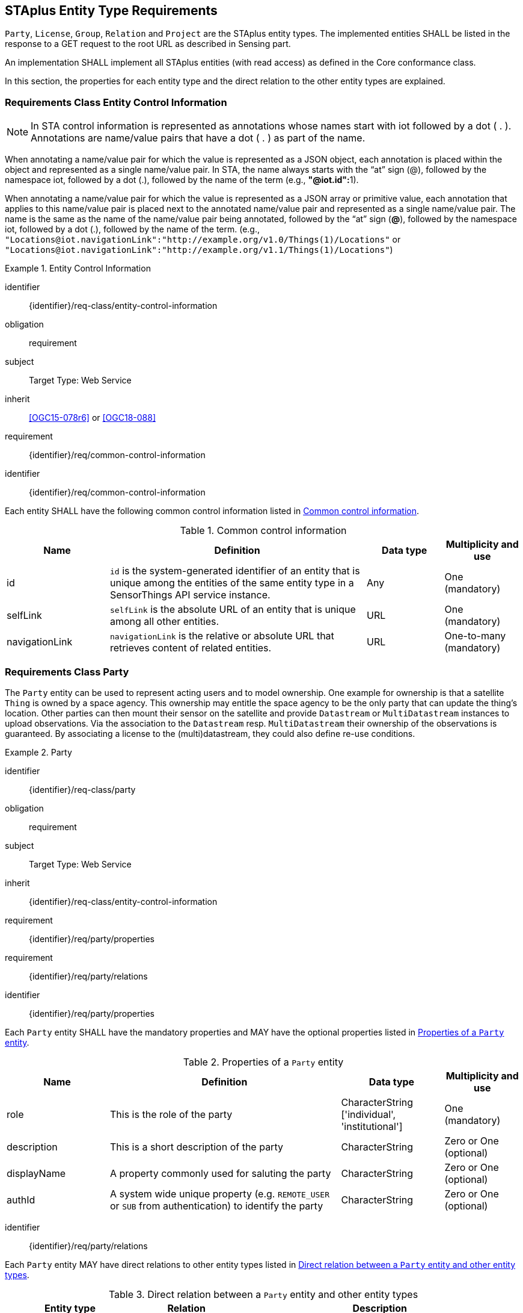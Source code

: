 [[staplus-entities]]
== STAplus Entity Type Requirements

`Party`, `License`, `Group`, `Relation` and `Project` are the STAplus entity types. The implemented entities SHALL be listed in the response to a GET request to the root URL as described in Sensing part. 

An implementation SHALL implement all STAplus entities (with read access) as defined in the Core conformance class.

In this section, the properties for each entity type and the direct relation to the other entity types are explained. 

[[common-control-information]]
=== Requirements Class *Entity Control Information*

NOTE: In STA control information is represented as annotations whose names start with iot followed by a dot ( . ). Annotations are name/value pairs that have a dot ( . ) as part of the name.

When annotating a name/value pair for which the value is represented as a JSON object, each annotation is placed within the object and represented as a single name/value pair. In STA, the name always starts with the “at” sign (@), followed by the namespace iot, followed by a dot (.), followed by the name of the term (e.g., **"@iot.id":**1).

When annotating a name/value pair for which the value is represented as a JSON array or primitive value, each annotation that applies to this name/value pair is placed next to the annotated name/value pair and represented as a single name/value pair. The name is the same as the name of the name/value pair being annotated, followed by the “at” sign (**@**), followed by the namespace iot, followed by a dot (.), followed by the name of the term.  (e.g., `+"Locations@iot.navigationLink":"http://example.org/v1.0/Things(1)/Locations"+` or `+"Locations@iot.navigationLink":"http://example.org/v1.1/Things(1)/Locations"+`)

[requirements_class]
.Entity Control Information

====
[%metadata]
identifier:: {identifier}/req-class/entity-control-information
obligation:: requirement
subject:: Target Type: Web Service
inherit:: <<OGC15-078r6>> or <<OGC18-088>>
requirement:: {identifier}/req/common-control-information
====


[requirement]
====
[%metadata]
identifier:: {identifier}/req/common-control-information

Each entity SHALL have the following common control information listed in <<tab-common-control-information>>.
====

[[tab-common-control-information]]
.Common control information
[cols="20a,50a,15a,15a"]
|===
|Name |Definition |Data type |Multiplicity and use

|id
|`id` is the system-generated identifier of an entity that is unique among the entities of the same entity type in a SensorThings API service instance.
|Any
|One (mandatory)

|selfLink
|`selfLink` is the absolute URL of an entity that is unique among all other entities.
|URL
|One (mandatory)

|navigationLink
|`navigationLink` is the relative or absolute URL that retrieves content of related entities.
|URL
|One-to-many +
(mandatory)
|===


[[party]]
=== Requirements Class *Party*

The `Party` entity can be used to represent acting users and to model ownership. One example for ownership is that a satellite `Thing` is owned by a space agency. This ownership may entitle the space agency to be the only party that can update the thing's location. Other parties can then mount their sensor on the satellite and provide `Datastream` or `MultiDatastream` instances to upload observations. Via the association to the `Datastream` resp. `MultiDatastream` their ownership of the observations is guaranteed. By associating a license to the (multi)datastream, they could also define re-use conditions. 

[requirements_class]
.Party

====
[%metadata]
identifier:: {identifier}/req-class/party
obligation:: requirement
subject:: Target Type: Web Service
inherit:: {identifier}/req-class/entity-control-information
requirement:: {identifier}/req/party/properties
requirement:: {identifier}/req/party/relations
====


[requirement]
====
[%metadata]
identifier:: {identifier}/req/party/properties

Each `Party` entity SHALL have the mandatory properties and MAY have the optional properties listed in <<tab-properties-party>>.
====

[[tab-properties-party]]
.Properties of a `Party` entity
[cols="20a,45a,20a,15a"]
|===
|Name |Definition |Data type |Multiplicity and use

|role
|This is the role of the party
|CharacterString ['individual', 'institutional']
|One (mandatory)

|description
|This is a short description of the party
|CharacterString
|Zero or One (optional)

|displayName
|A property commonly used for saluting the party
|CharacterString
|Zero or One (optional)

|authId
|A system wide unique property (e.g. `REMOTE_USER` or `SUB` from authentication) to identify the party
|CharacterString
|Zero or One (optional)

|===

[requirement]
====
[%metadata]
identifier:: {identifier}/req/party/relations

Each `Party` entity MAY have direct relations to other entity types listed in <<tab-relations-party>>.
====

[[tab-relations-party]]
.Direct relation between a `Party` entity and other entity types
[cols="25a,20a,55a"]
|===
|Entity type |Relation |Description

|Datastream
|Zero to One (optional) to Zero to Many (optional)
|A `Party` MAY have zero-to-many `Datastreams`.

|MultiDatastream
|Zero to One (optional) to Zero to Many (optional)
|A `Party` MAY have zero-to-many `MultiDatastreams`.

|Thing
|Zero to One (optional) to Zero to Many (optional)
|A `Party` MAY have zero-to-many `Things`.

|Group
|Zero to One (optional) to Zero to Many (optional)
|A `Party` MAY have zero-to-many `Groups`.

|Project
|Zero to One (optional) to Zero to Many (optional)
|A `Party` MAY have zero-to-many `Projects`.
|===


[[license]]
=== Requirements Class *License*

The `License` entity can be used to associate a re-use condition to observations via a `Datastream` or `MultiDatastream`. It can also be used to express re-use conditions for a group (a set of observations).

[requirements_class]
.License

====
[%metadata]
identifier:: {identifier}/req-class/license
obligation:: requirement
subject:: Target Type: Web Service
inherit:: {identifier}/req-class/entity-control-information
requirement:: {identifier}/req/license/properties
requirement:: {identifier}/req/license/relations
====


[requirement]
====
[%metadata]
identifier:: {identifier}/req/license/properties

Each `License` entity SHALL have the mandatory properties and MAY have the optional properties listed in <<tab-properties-license>>.
====


[[tab-properties-license]]
.Properties of a `License` entity
[cols="20a,45a,20a,15a"]
|===
|Name |Definition |Data type |Multiplicity and use

|name
|A property provides a label for `License` entity, commonly a descriptive name.
|CharacterString
|One (mandatory)

|description
|This is a short description of the corresponding `License` entity.
|CharacterString
|Zero or One (optional)

|definition
|This is a URI referencing the `License` entity.
|URI
|One (mandatory)

|logo
|This is the data URI encoding of the logo for the `License` entity.
|CharacterString
|Zero or One (optional)

|attributionText
|The text to be used as attribution when mandated by the license.
|CharacterString
|Zero or One (optional)
|===

[requirement]
====
[%metadata]
identifier:: {identifier}/req/license/relations

Each `License` entity MAY have direct relations to other entity types listed in <<tab-relations-license>>.
====

[[tab-relations-license]]
.Direct relation between a `License` entity and other entity types
[cols="25a,20a,55a"]
|===
|Entity type |Relation |Description

|Datastream
|Zero to One (optional) to Zero to Many (optional)
|A `License` MAY have zero-to-many `Datastreams`.

|MultiDatastream
|Zero to One (optional) to Zero to Many (optional)
|A `License` MAY have zero-to-many `MultiDatastreams`.

|Project
|Zero to One (optional) to Zero to Many (optional)
|A `License` MAY have zero-to-many `Projects`.

|Group
|Zero to One (optional) to Zero to Many (optional)
|A `License` MAY have zero-to-many `Groups`.
|===


[[group]]
=== Requirements Class *Group*

The `Group` entity can be used to create a bag of observations and/or relations that can be shared and re-used.

[requirements_class]
.Group

====
[%metadata]
identifier:: {identifier}/req-class/group
obligation:: requirement
subject:: Target Type: Web Service
inherit:: {identifier}/req-class/entity-control-information
requirement:: {identifier}/req/group/properties
requirement:: {identifier}/req/group/relations
====


[requirement]
====
[%metadata]
identifier:: {identifier}/req/group/properties

Each `Group` entity SHALL have the mandatory properties and MAY have the optional properties listed in <<tab-properties-group>>.
====

[[tab-properties-group]]
.Properties of a `Group` entity
[cols="20a,45a,20a,15a"]
|===
|Name |Definition |Data type |Multiplicity and use

|name
|A property provides a label for `Group` entity, commonly a descriptive name.
|CharacterString
|One (mandatory)

|description
|This is a short description of the corresponding `Group` entity.
|CharacterString
|One (mandatory)

|purpose
|This is a short description of the purpose for the `Group` entity.
|CharacterString
|Zero or One (optional)

|creationTime
|This is the starting time of the `Group` entity. Depending on the business logic, after this time it could be possible to add observations or relations to the Group.
|TM Instant
|One (mandatory)

|endTime
|This is the end time of the `Group` entity. Depending on the business logic, after this time it is no longer possible to add observations or relations to the Group. 
|TM Instant
|Zero or One (optional)

|termsOfUse
|Express the term of use for the `Group` entity.
|CharacterString
|Zero or One (optional)

|privacyPolicy
|Express the term of use for personal data that are contained in the `Group` entity.
|CharacterString
|Zero or One (optional)

|properties
|The SensorThings API definition applies
|JSON Object
|Zero or One (optional)

|dataQuality
|The quality information of the observations in the group
|JSON Object
|Zero or One (optional)
|===

[requirement]
====
[%metadata]
identifier:: {identifier}/req/group/relations

Each `Group` entity MAY have direct relations to other entity types listed in <<tab-relations-group>>.
====

[[tab-relations-group]]
.Direct relation between a `Group` entity and other entity types
[cols="25a,20a,55a"]
|===
|Entity type |Relation |Description

|License
|One optional to one optional
|A `Group` MAY have zero-to-one `License`.

|Observation
|Many optional to many optional
|A `Group` MAY have zero-to-many `Observations`.

|Relation
|Many optional to many optional
|A `Group` MAY have zero-to-many `Relations`.

|Party
|Many optional to one optional
|A `Group` MAY have zero-to-one `Party`.

|Project
|Many optional to many optional
|A `Group` MAY have zero-to-more `Project`.
|===

[[relation]]
=== Requirements Class *Relation*

The `Relation` entity can be used to describe relationships between (1) two observations, or (2) one observation and a resolvable external object identified by a URI.

[requirements_class]
.Group

====
[%metadata]
identifier:: {identifier}/req-class/relation
obligation:: requirement
subject:: Target Type: Web Service
inherit:: {identifier}/req-class/entity-control-information
requirement:: {identifier}/req/relation/properties
requirement:: {identifier}/req/relation/relations
====


[requirement]
====
[%metadata]
identifier:: {identifier}/req/relation/properties

Each `Relation` entity SHALL have the mandatory properties and MAY have the optional properties listed in <<tab-properties-relation>>.
====


[[tab-properties-relation]]
.Properties of a `Relation` entity
[cols="20a,45a,20a,15a"]
|===
|Name |Definition |Data type |Multiplicity and use

|externalObject
|This URI references the external object for the `Relation` entity.
|CharacterString
|Zero or One (optional)

|description
|This is a short description of the corresponding `Relation` entity.
|CharacterString
|Zero or One (optional)

|role
|This URI references the definition of `Relation` entity.
|URI
|One (mandatory)

|properties
|The SensorThings API definition applies
|JSON Object
|Zero or One (optional)
|===

NOTE: The subject of a relation entity is always an observation. For expressing the object of a relation, the `object` relation XOR `externalObject` property must be used.

[requirement]
====
[%metadata]
identifier:: {identifier}/req/relation/relations

Each `Relation` entity MAY have direct relations to other entity types listed in <<tab-relations-relation>>.
====

[[tab-relations-relation]]
.Direct relation between a `Relation` entity and other entity types
[cols="25a,20a,55a"]
|===
|Entity type |Relation |Description

|Observation
|One mandatory to one optional
|A `Relation` SHALL have one `Subject`.

|Observation
|One optional to one optional
|A `Relation` MAY have zero-to-one `Object` XOR `externalObject`.

|Group
|Many optional to many optional
|A `Relation` MAY have zero-to-many `Groups`.
|===

[[project]]
=== Requirements Class *Project*

The `Project` entity can be used to create a container of `Datastream` or `MultiDatastream` entities. A Project can have a particular purpose and a managing party.

[requirements_class]
.Project

====
[%metadata]
identifier:: {identifier}/req-class/project
obligation:: requirement
subject:: Target Type: Web Service
inherit:: {identifier}/req-class/entity-control-information
requirement:: {identifier}/req/project/properties
requirement:: {identifier}/req/project/relations
====


[requirement]
====
[%metadata]
identifier:: {identifier}/req/project/properties

Each `Project` entity SHALL have the mandatory properties and MAY have the optional properties listed in <<tab-properties-project>>.
====

[[tab-properties-project]]
.Properties of a `Project` entity
[cols="20a,45a,20a,15a"]
|===
|Name |Definition |Data type |Multiplicity and use

|name
|A property provides a label for `Project` entity, commonly a descriptive name.
|CharacterString
|One (mandatory)

|description
|This is a short description of the corresponding `Project` entity.
|CharacterString
|One (mandatory)

|classification
|Determines if the data stream(s), multi data stream(s) or group(s) of the `Project` entity contain sensitive information
|ValueCode
|Zero or One (optional)

|description
|This is a short description of the corresponding `Project` entity.
|CharacterString
|One (mandatory)

|creationTime
|This is the starting time of the `Project` entity. Depending on the business logic, after this time it could be possible to add observations or relations to the Group.
|TM Instant
|One (mandatory)

|startTime
|This is the starting time of the `Project` entity. Depending on the business logic, before this time it is not possible to add observations or relations to the Group. 
|TM Instant
|Zero or One (optional)

|endTime
|This is the ending time of the `Project` entity. Depending on the business logic, after this time it is no longer possible to add observations or relations to the Group. 
|TM Instant
|Zero or One (optional)

|termsOfUse
|Express the term of use for the `Project` entity.
|CharacterString
|One (mandatory)

|privacyPolicy
|Express the term of use for personal data that are contained in the `Project` entity.
|CharacterString
|Zero or One (optional)

|url
|This is the URL for the `Project` entity that provides additional information that cannot be captured in this entity alone.
|URL
|Zero or One (optional)

|properties
|The SensorThings API definition applies
|JSON Object
Zero or One (optional)
|===

[requirement]
====
[%metadata]
identifier:: {identifier}/req/project/relations

Each `Project` entity MAY have direct relations to other entity types listed in <<tab-relations-project>>.
====

[[tab-relations-project]]
.Direct relation between a `Project` entity and other entity types
[cols="25a,20a,55a"]
|===
|Entity type |Relation |Description

|Datastream
|Many optional to many optional
|A `Project` MAY have zero-to-many `Datastreams`.

|MultiDatastream
|Many optional to many optional
|A `Project` MAY have zero-to-many `MultiDatastreams`.

|Party
|Many optional to one optional
|A `Project` MAY have zero-to-one `Party`.

|Group
|Many optional to many optional
|A `Project` MAY have zero-to-many `Group`.

|License
|Many optional to one optional
|A `Project` MAY have zero-to-one `License`.

|===
